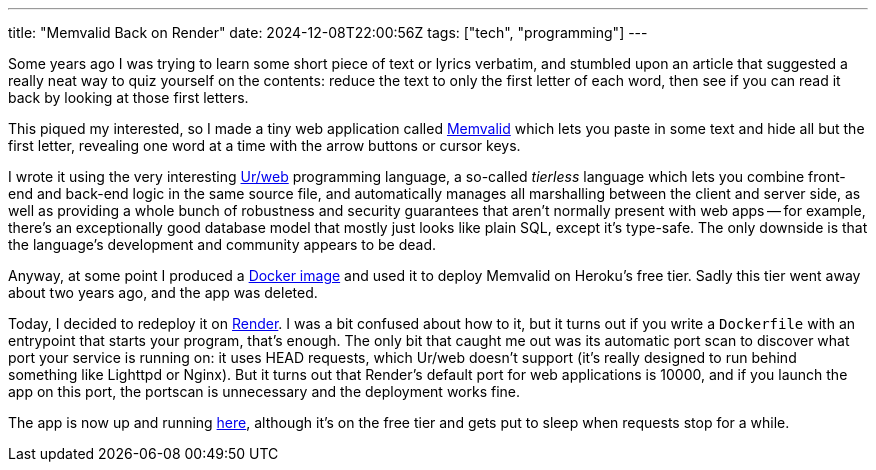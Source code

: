 ---
title: "Memvalid Back on Render"
date: 2024-12-08T22:00:56Z
tags: ["tech", "programming"]
---

Some years ago I was trying to learn some short piece of text or lyrics verbatim, and stumbled upon an article that suggested a really neat way to quiz yourself on the contents: reduce the text to only the first letter of each word, then see if you can read it back by looking at those first letters.

This piqued my interested, so I made a tiny web application called https://github.com/DestyNova/memvalid[Memvalid] which lets you paste in some text and hide all but the first letter, revealing one word at a time with the arrow buttons or cursor keys.

I wrote it using the very interesting http://www.impredicative.com/ur[Ur/web] programming language, a so-called _tierless_ language which lets you combine front-end and back-end logic in the same source file, and automatically manages all marshalling between the client and server side, as well as providing a whole bunch of robustness and security guarantees that aren't normally present with web apps -- for example, there's an exceptionally good database model that mostly just looks like plain SQL, except it's type-safe. The only downside is that the language's development and community appears to be dead.

Anyway, at some point I produced a https://github.com/DestyNova/urweb-docker[Docker image] and used it to deploy Memvalid on Heroku's free tier. Sadly this tier went away about two years ago, and the app was deleted.

Today, I decided to redeploy it on https://render.com[Render]. I was a bit confused about how to it, but it turns out if you write a `Dockerfile` with an entrypoint that starts your program, that's enough. The only bit that caught me out was its automatic port scan to discover what port your service is running on: it uses HEAD requests, which Ur/web doesn't support (it's really designed to run behind something like Lighttpd or Nginx). But it turns out that Render's default port for web applications is 10000, and if you launch the app on this port, the portscan is unnecessary and the deployment works fine.

The app is now up and running https://memvalid.overto.eu[here], although it's on the free tier and gets put to sleep when requests stop for a while.
